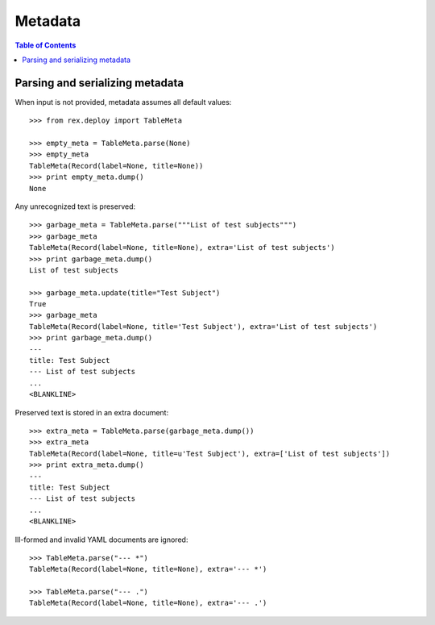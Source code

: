 ************
  Metadata
************

.. contents:: Table of Contents


Parsing and serializing metadata
================================

When input is not provided, metadata assumes all default values::

    >>> from rex.deploy import TableMeta

    >>> empty_meta = TableMeta.parse(None)
    >>> empty_meta
    TableMeta(Record(label=None, title=None))
    >>> print empty_meta.dump()
    None

Any unrecognized text is preserved::

    >>> garbage_meta = TableMeta.parse("""List of test subjects""")
    >>> garbage_meta
    TableMeta(Record(label=None, title=None), extra='List of test subjects')
    >>> print garbage_meta.dump()
    List of test subjects

    >>> garbage_meta.update(title="Test Subject")
    True
    >>> garbage_meta
    TableMeta(Record(label=None, title='Test Subject'), extra='List of test subjects')
    >>> print garbage_meta.dump()
    ---
    title: Test Subject
    --- List of test subjects
    ...
    <BLANKLINE>

Preserved text is stored in an extra document::

    >>> extra_meta = TableMeta.parse(garbage_meta.dump())
    >>> extra_meta
    TableMeta(Record(label=None, title=u'Test Subject'), extra=['List of test subjects'])
    >>> print extra_meta.dump()
    ---
    title: Test Subject
    --- List of test subjects
    ...
    <BLANKLINE>

Ill-formed and invalid YAML documents are ignored::

    >>> TableMeta.parse("--- *")
    TableMeta(Record(label=None, title=None), extra='--- *')

    >>> TableMeta.parse("--- .")
    TableMeta(Record(label=None, title=None), extra='--- .')


